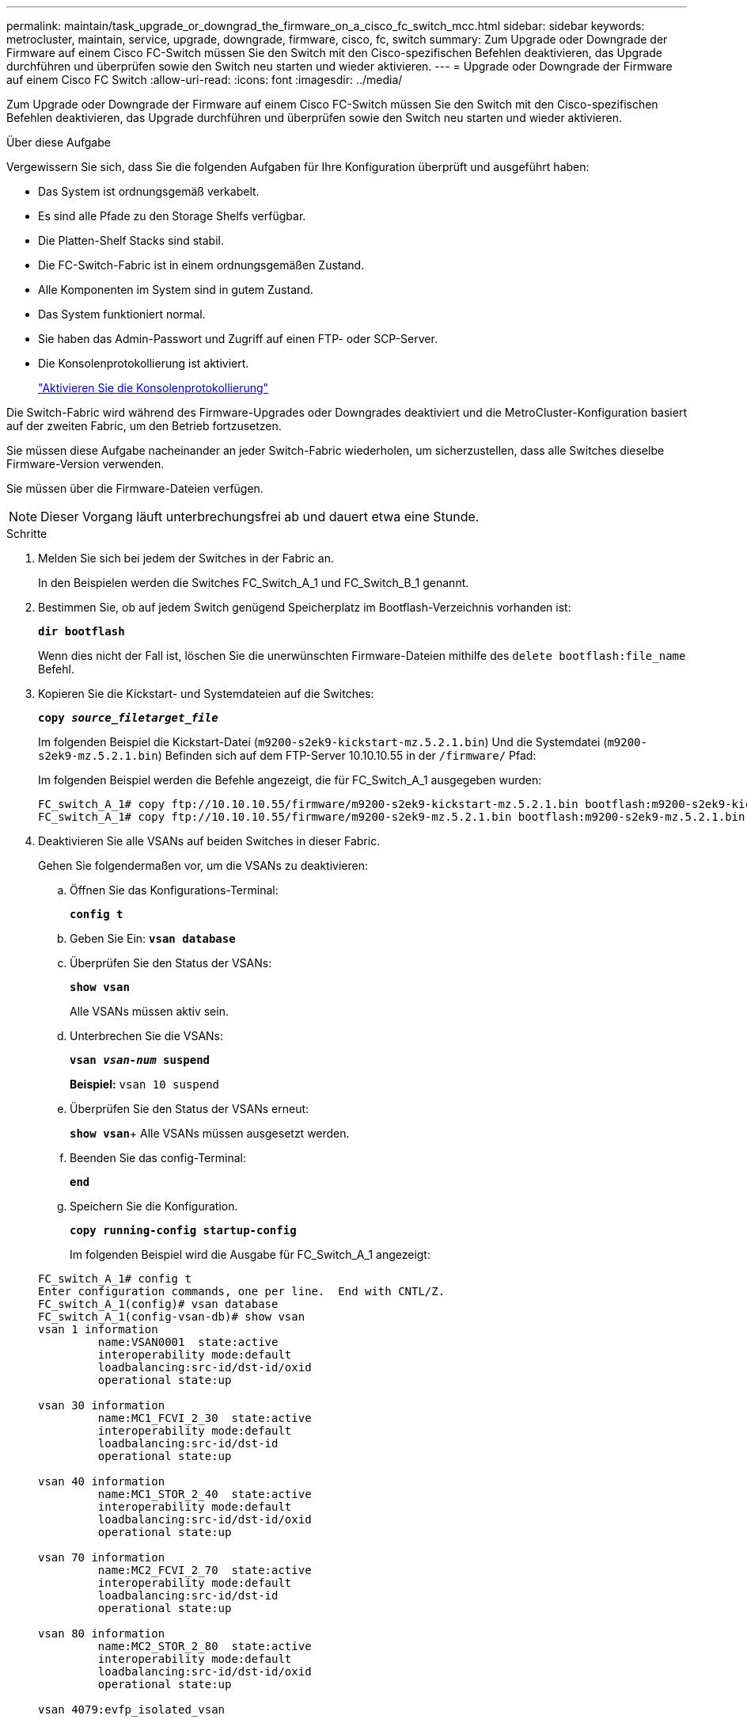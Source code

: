 ---
permalink: maintain/task_upgrade_or_downgrad_the_firmware_on_a_cisco_fc_switch_mcc.html 
sidebar: sidebar 
keywords: metrocluster, maintain, service, upgrade, downgrade, firmware, cisco, fc, switch 
summary: Zum Upgrade oder Downgrade der Firmware auf einem Cisco FC-Switch müssen Sie den Switch mit den Cisco-spezifischen Befehlen deaktivieren, das Upgrade durchführen und überprüfen sowie den Switch neu starten und wieder aktivieren. 
---
= Upgrade oder Downgrade der Firmware auf einem Cisco FC Switch
:allow-uri-read: 
:icons: font
:imagesdir: ../media/


[role="lead"]
Zum Upgrade oder Downgrade der Firmware auf einem Cisco FC-Switch müssen Sie den Switch mit den Cisco-spezifischen Befehlen deaktivieren, das Upgrade durchführen und überprüfen sowie den Switch neu starten und wieder aktivieren.

.Über diese Aufgabe
Vergewissern Sie sich, dass Sie die folgenden Aufgaben für Ihre Konfiguration überprüft und ausgeführt haben:

* Das System ist ordnungsgemäß verkabelt.
* Es sind alle Pfade zu den Storage Shelfs verfügbar.
* Die Platten-Shelf Stacks sind stabil.
* Die FC-Switch-Fabric ist in einem ordnungsgemäßen Zustand.
* Alle Komponenten im System sind in gutem Zustand.
* Das System funktioniert normal.
* Sie haben das Admin-Passwort und Zugriff auf einen FTP- oder SCP-Server.
* Die Konsolenprotokollierung ist aktiviert.
+
link:enable-console-logging-before-maintenance.html["Aktivieren Sie die Konsolenprotokollierung"]



Die Switch-Fabric wird während des Firmware-Upgrades oder Downgrades deaktiviert und die MetroCluster-Konfiguration basiert auf der zweiten Fabric, um den Betrieb fortzusetzen.

Sie müssen diese Aufgabe nacheinander an jeder Switch-Fabric wiederholen, um sicherzustellen, dass alle Switches dieselbe Firmware-Version verwenden.

Sie müssen über die Firmware-Dateien verfügen.


NOTE: Dieser Vorgang läuft unterbrechungsfrei ab und dauert etwa eine Stunde.

.Schritte
. Melden Sie sich bei jedem der Switches in der Fabric an.
+
In den Beispielen werden die Switches FC_Switch_A_1 und FC_Switch_B_1 genannt.

. Bestimmen Sie, ob auf jedem Switch genügend Speicherplatz im Bootflash-Verzeichnis vorhanden ist:
+
`*dir bootflash*`

+
Wenn dies nicht der Fall ist, löschen Sie die unerwünschten Firmware-Dateien mithilfe des `delete bootflash:file_name` Befehl.

. Kopieren Sie die Kickstart- und Systemdateien auf die Switches:
+
`*copy _source_filetarget_file_*`

+
Im folgenden Beispiel die Kickstart-Datei (`m9200-s2ek9-kickstart-mz.5.2.1.bin`) Und die Systemdatei (`m9200-s2ek9-mz.5.2.1.bin`) Befinden sich auf dem FTP-Server 10.10.10.55 in der `/firmware/` Pfad:

+
Im folgenden Beispiel werden die Befehle angezeigt, die für FC_Switch_A_1 ausgegeben wurden:

+
[listing]
----
FC_switch_A_1# copy ftp://10.10.10.55/firmware/m9200-s2ek9-kickstart-mz.5.2.1.bin bootflash:m9200-s2ek9-kickstart-mz.5.2.1.bin
FC_switch_A_1# copy ftp://10.10.10.55/firmware/m9200-s2ek9-mz.5.2.1.bin bootflash:m9200-s2ek9-mz.5.2.1.bin
----
. Deaktivieren Sie alle VSANs auf beiden Switches in dieser Fabric.
+
Gehen Sie folgendermaßen vor, um die VSANs zu deaktivieren:

+
.. Öffnen Sie das Konfigurations-Terminal:
+
`*config t*`

.. Geben Sie Ein: `*vsan database*`
.. Überprüfen Sie den Status der VSANs:
+
`*show vsan*`

+
Alle VSANs müssen aktiv sein.

.. Unterbrechen Sie die VSANs:
+
`*vsan _vsan-num_ suspend*`

+
*Beispiel:* `vsan 10 suspend`

.. Überprüfen Sie den Status der VSANs erneut:
+
`*show vsan*`+ Alle VSANs müssen ausgesetzt werden.

.. Beenden Sie das config-Terminal:
+
`*end*`

.. Speichern Sie die Konfiguration.
+
`*copy running-config startup-config*`

+
Im folgenden Beispiel wird die Ausgabe für FC_Switch_A_1 angezeigt:

+
[listing]
----
FC_switch_A_1# config t
Enter configuration commands, one per line.  End with CNTL/Z.
FC_switch_A_1(config)# vsan database
FC_switch_A_1(config-vsan-db)# show vsan
vsan 1 information
         name:VSAN0001  state:active
         interoperability mode:default
         loadbalancing:src-id/dst-id/oxid
         operational state:up

vsan 30 information
         name:MC1_FCVI_2_30  state:active
         interoperability mode:default
         loadbalancing:src-id/dst-id
         operational state:up

vsan 40 information
         name:MC1_STOR_2_40  state:active
         interoperability mode:default
         loadbalancing:src-id/dst-id/oxid
         operational state:up

vsan 70 information
         name:MC2_FCVI_2_70  state:active
         interoperability mode:default
         loadbalancing:src-id/dst-id
         operational state:up

vsan 80 information
         name:MC2_STOR_2_80  state:active
         interoperability mode:default
         loadbalancing:src-id/dst-id/oxid
         operational state:up

vsan 4079:evfp_isolated_vsan

vsan 4094:isolated_vsan

FC_switch_A_1(config-vsan-db)# vsan 1 suspend
FC_switch_A_1(config-vsan-db)# vsan 30 suspend
FC_switch_A_1(config-vsan-db)# vsan 40 suspend
FC_switch_A_1(config-vsan-db)# vsan 70 suspend
FC_switch_A_1(config-vsan-db)# vsan 80 suspend
FC_switch_A_1(config-vsan-db)# end
FC_switch_A_1#
FC_switch_A_1# show vsan
vsan 1 information
         name:VSAN0001  state:suspended
         interoperability mode:default
         loadbalancing:src-id/dst-id/oxid
         operational state:down

vsan 30 information
         name:MC1_FCVI_2_30  state:suspended
         interoperability mode:default
         loadbalancing:src-id/dst-id
         operational state:down

vsan 40 information
         name:MC1_STOR_2_40  state:suspended
         interoperability mode:default
         loadbalancing:src-id/dst-id/oxid
         operational state:down

vsan 70 information
         name:MC2_FCVI_2_70  state:suspended
         interoperability mode:default
         loadbalancing:src-id/dst-id
         operational state:down

vsan 80 information
         name:MC2_STOR_2_80  state:suspended
         interoperability mode:default
         loadbalancing:src-id/dst-id/oxid
         operational state:down

vsan 4079:evfp_isolated_vsan

vsan 4094:isolated_vsan
----


. Installieren Sie die gewünschte Firmware auf den Switches:
+
`*install all system bootflash:__systemfile_name__ kickstart bootflash:__kickstartfile_name__*`

+
Im folgenden Beispiel werden die Befehle angezeigt, die für FC_Switch_A_1 ausgegeben wurden:

+
[listing]
----
FC_switch_A_1# install all system bootflash:m9200-s2ek9-mz.5.2.1.bin kickstart bootflash:m9200-s2ek9-kickstart-mz.5.2.1.bin
Enter Yes to confirm the installation.
----
. Überprüfen Sie die Firmware-Version auf jedem Switch, um sicherzustellen, dass die richtige Version installiert ist:
+
`*show version*`

. Aktivieren Sie alle VSANs auf beiden Switches in dieser Fabric.
+
Gehen Sie folgendermaßen vor, um die VSANs zu aktivieren:

+
.. Öffnen Sie das Konfigurations-Terminal:
+
`*config t*`

.. Geben Sie Ein: `*vsan database*`
.. Überprüfen Sie den Status der VSANs:
+
`*show vsan*`

+
Die VSANs müssen ausgesetzt werden.

.. VSANs aktivieren:
+
`*no vsan _vsan-num_ suspend*`

+
*Beispiel:* `no vsan 10 suspend`

.. Überprüfen Sie den Status der VSANs erneut:
+
`*show vsan*`

+
Alle VSANs müssen aktiv sein.

.. Beenden Sie das config-Terminal:
+
`*end*`

.. Konfiguration speichern:
+
`*copy running-config startup-config*`

+
Im folgenden Beispiel wird die Ausgabe für FC_Switch_A_1 angezeigt:

+
[listing]
----
FC_switch_A_1# config t
Enter configuration commands, one per line.  End with CNTL/Z.
FC_switch_A_1(config)# vsan database
FC_switch_A_1(config-vsan-db)# show vsan
vsan 1 information
         name:VSAN0001  state:suspended
         interoperability mode:default
         loadbalancing:src-id/dst-id/oxid
         operational state:down

vsan 30 information
         name:MC1_FCVI_2_30  state:suspended
         interoperability mode:default
         loadbalancing:src-id/dst-id
         operational state:down

vsan 40 information
         name:MC1_STOR_2_40  state:suspended
         interoperability mode:default
         loadbalancing:src-id/dst-id/oxid
         operational state:down

vsan 70 information
         name:MC2_FCVI_2_70  state:suspended
         interoperability mode:default
         loadbalancing:src-id/dst-id
         operational state:down

vsan 80 information
         name:MC2_STOR_2_80  state:suspended
         interoperability mode:default
         loadbalancing:src-id/dst-id/oxid
         operational state:down

vsan 4079:evfp_isolated_vsan

vsan 4094:isolated_vsan

FC_switch_A_1(config-vsan-db)# no vsan 1 suspend
FC_switch_A_1(config-vsan-db)# no vsan 30 suspend
FC_switch_A_1(config-vsan-db)# no vsan 40 suspend
FC_switch_A_1(config-vsan-db)# no vsan 70 suspend
FC_switch_A_1(config-vsan-db)# no vsan 80 suspend
FC_switch_A_1(config-vsan-db)#
FC_switch_A_1(config-vsan-db)# show vsan
vsan 1 information
         name:VSAN0001  state:active
         interoperability mode:default
         loadbalancing:src-id/dst-id/oxid
         operational state:up

vsan 30 information
         name:MC1_FCVI_2_30  state:active
         interoperability mode:default
         loadbalancing:src-id/dst-id
         operational state:up

vsan 40 information
         name:MC1_STOR_2_40  state:active
         interoperability mode:default
         loadbalancing:src-id/dst-id/oxid
         operational state:up

vsan 70 information
         name:MC2_FCVI_2_70  state:active
         interoperability mode:default
         loadbalancing:src-id/dst-id
         operational state:up

vsan 80 information
         name:MC2_STOR_2_80  state:active
         interoperability mode:default
         loadbalancing:src-id/dst-id/oxid
         operational state:up

vsan 4079:evfp_isolated_vsan

vsan 4094:isolated_vsan

FC_switch_A_1(config-vsan-db)# end
FC_switch_A_1#
----


. Überprüfen Sie den Betrieb der MetroCluster-Konfiguration in ONTAP:
+
.. Prüfen Sie, ob das System multipathed ist:
+
`*node run -node _node-name_ sysconfig -a*`

.. Überprüfen Sie auf beiden Clustern auf Zustandswarnmeldungen:
+
`*system health alert show*`

.. Bestätigen Sie die MetroCluster-Konfiguration und den normalen Betriebsmodus:
+
`*metrocluster show*`

.. Durchführen einer MetroCluster-Prüfung:
+
`*metrocluster check run*`

.. Ergebnisse der MetroCluster-Prüfung anzeigen:
+
`*metrocluster check show*`

.. Prüfen Sie, ob auf den Switches Zustandswarnmeldungen vorliegen (falls vorhanden):
+
`*storage switch show*`

.. Nutzen Sie Config Advisor.
+
https://mysupport.netapp.com/site/tools/tool-eula/activeiq-configadvisor["NetApp Downloads: Config Advisor"]

.. Überprüfen Sie nach dem Ausführen von Config Advisor die Ausgabe des Tools und befolgen Sie die Empfehlungen in der Ausgabe, um die erkannten Probleme zu beheben.


. Wiederholen Sie diesen Vorgang für die zweite Switch-Struktur.

